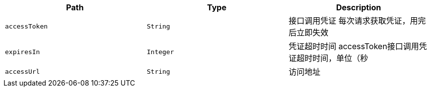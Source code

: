|===
|Path|Type|Description

|`+accessToken+`
|`+String+`
|接口调用凭证
 每次请求获取凭证，用完后立即失效

|`+expiresIn+`
|`+Integer+`
|凭证超时时间
 accessToken接口调用凭证超时时间，单位（秒

|`+accessUrl+`
|`+String+`
|访问地址

|===